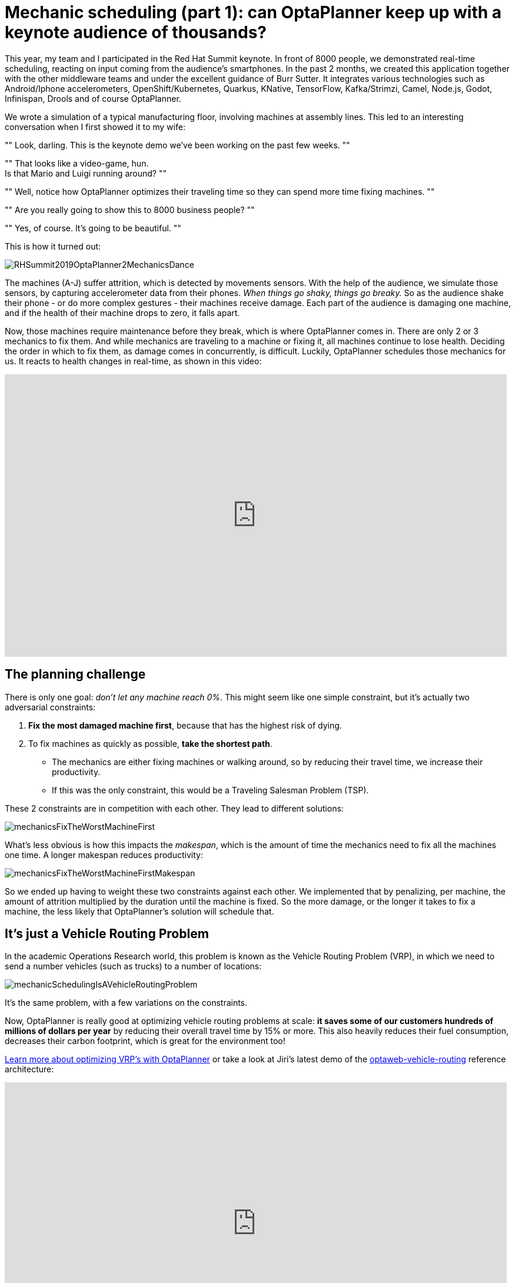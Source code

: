 = Mechanic scheduling (part 1): can OptaPlanner keep up with a keynote audience of thousands?
:page-interpolate: true
:awestruct-hidden: true
:awestruct-author: ge0ffrey
:awestruct-layout: blogPostBase
:awestruct-tags: [useCase, vehicle routing, maintenance scheduling, insight]
:awestruct-share_image_filename: RHSummit2019OptaPlanner2MechanicsDance.png

This year, my team and I participated in the Red Hat Summit keynote.
In front of 8000 people, we demonstrated real-time scheduling,
reacting on input coming from the audience's smartphones.
In the past 2 months, we created this application together with the other middleware teams
and under the excellent guidance of Burr Sutter.
It integrates various technologies
such as Android/Iphone accelerometers, OpenShift/Kubernetes, Quarkus,
KNative, TensorFlow, Kafka/Strimzi, Camel, Node.js, Godot, Infinispan, Drools and of course OptaPlanner.

We wrote a simulation of a typical manufacturing floor, involving machines at assembly lines.
This led to an interesting conversation when I first showed it to my wife:

""
Look, darling. This is the keynote demo we've been working on the past few weeks.
""

""
That looks like a video-game, hun. +
Is that Mario and Luigi running around?
""

""
Well, notice how OptaPlanner optimizes their traveling time so they can spend more time fixing machines.
""

""
Are you really going to show this to 8000 business people?
""

""
Yes, of course. It's going to be beautiful.
""

This is how it turned out:

image::RHSummit2019OptaPlanner2MechanicsDance.gif[]

The machines (A-J) suffer attrition, which is detected by movements sensors.
With the help of the audience, we simulate those sensors, by capturing accelerometer data from their phones.
_When things go shaky, things go breaky._
So as the audience shake their phone - or do more complex gestures - their machines receive damage.
Each part of the audience is damaging one machine,
and if the health of their machine drops to zero, it falls apart.

Now, those machines require maintenance before they break, which is where OptaPlanner comes in.
There are only 2 or 3 mechanics to fix them.
And while mechanics are traveling to a machine or fixing it, all machines continue to lose health.
Deciding the order in which to fix them, as damage comes in concurrently, is difficult.
Luckily, OptaPlanner schedules those mechanics for us.
It reacts to health changes in real-time, as shown in this video:

+++
<iframe width="853" height="480" src="https://www.youtube.com/embed/IvO_bBgSsU4" frameborder="0" allowfullscreen></iframe>
+++


== The planning challenge

There is only one goal: _don't let any machine reach 0%_.
This might seem like one simple constraint,
but it's actually two adversarial constraints:

. *Fix the most damaged machine first*,
because that has the highest risk of dying.
. To fix machines as quickly as possible, *take the shortest path*.
** The mechanics are either fixing machines or walking around,
so by reducing their travel time, we increase their productivity.
** If this was the only constraint, this would be a Traveling Salesman Problem (TSP).

These 2 constraints are in competition with each other. They lead to different solutions:

image::mechanicsFixTheWorstMachineFirst.png[]

What's less obvious is how this impacts the _makespan_,
which is the amount of time the mechanics need to fix all the machines one time.
A longer makespan reduces productivity:

image::mechanicsFixTheWorstMachineFirstMakespan.png[]

So we ended up having to weight these two constraints against each other.
We implemented that by penalizing, per machine,
the amount of attrition multiplied by the duration until the machine is fixed.
So the more damage, or the longer it takes to fix a machine,
the less likely that OptaPlanner's solution will schedule that.


== It's just a Vehicle Routing Problem

In the academic Operations Research world, this problem is known as the Vehicle Routing Problem (VRP),
in which we need to send a number vehicles (such as trucks) to a number of locations:

image::mechanicSchedulingIsAVehicleRoutingProblem.png[]

It's the same problem, with a few variations on the constraints.

Now, OptaPlanner is really good at optimizing vehicle routing problems at scale:
*it saves some of our customers hundreds of millions of dollars per year*
by reducing their overall travel time by 15% or more.
This also heavily reduces their fuel consumption,
decreases their carbon footprint, which is great for the environment too!

https://www.optaplanner.org/learn/useCases/vehicleRoutingProblem.html[Learn more about optimizing VRP's with OptaPlanner]
or take a look at Jiri's latest demo of the https://github.com/kiegroup/optaweb-vehicle-routing[optaweb-vehicle-routing] reference architecture:

+++
<iframe width="853" height="480" src="https://www.youtube.com/embed/ylPEIf7Mc2M" frameborder="0" allowfullscreen></iframe>
+++


== The real challenges

Implementing this variation of vehicle routing was pretty straightforward at first,
but we faced bigger challenges to get this interactive demonstration running well enough.
After all, we couldn't risk that it crashes during the keynote, in front of the audience
(including all our bosses, all the way up to our CEO, Jim Whitehurst).

* To learn more about *our architecture and the integration with all those other technologies*,
link::2019-05-09-RHSummit2019Part2.html[read Musa's article].
* To learn more about the scaling challenges and *the benchmarks on simulations and load tests we ran*,
link::2019-05-09-RHSummit2019Part3.html[read Radovan's article].

Let me thank to Luke Darry, Matthew Carleton and Evan Shortiss for building a beautiful dashboard UI and mobile application.
